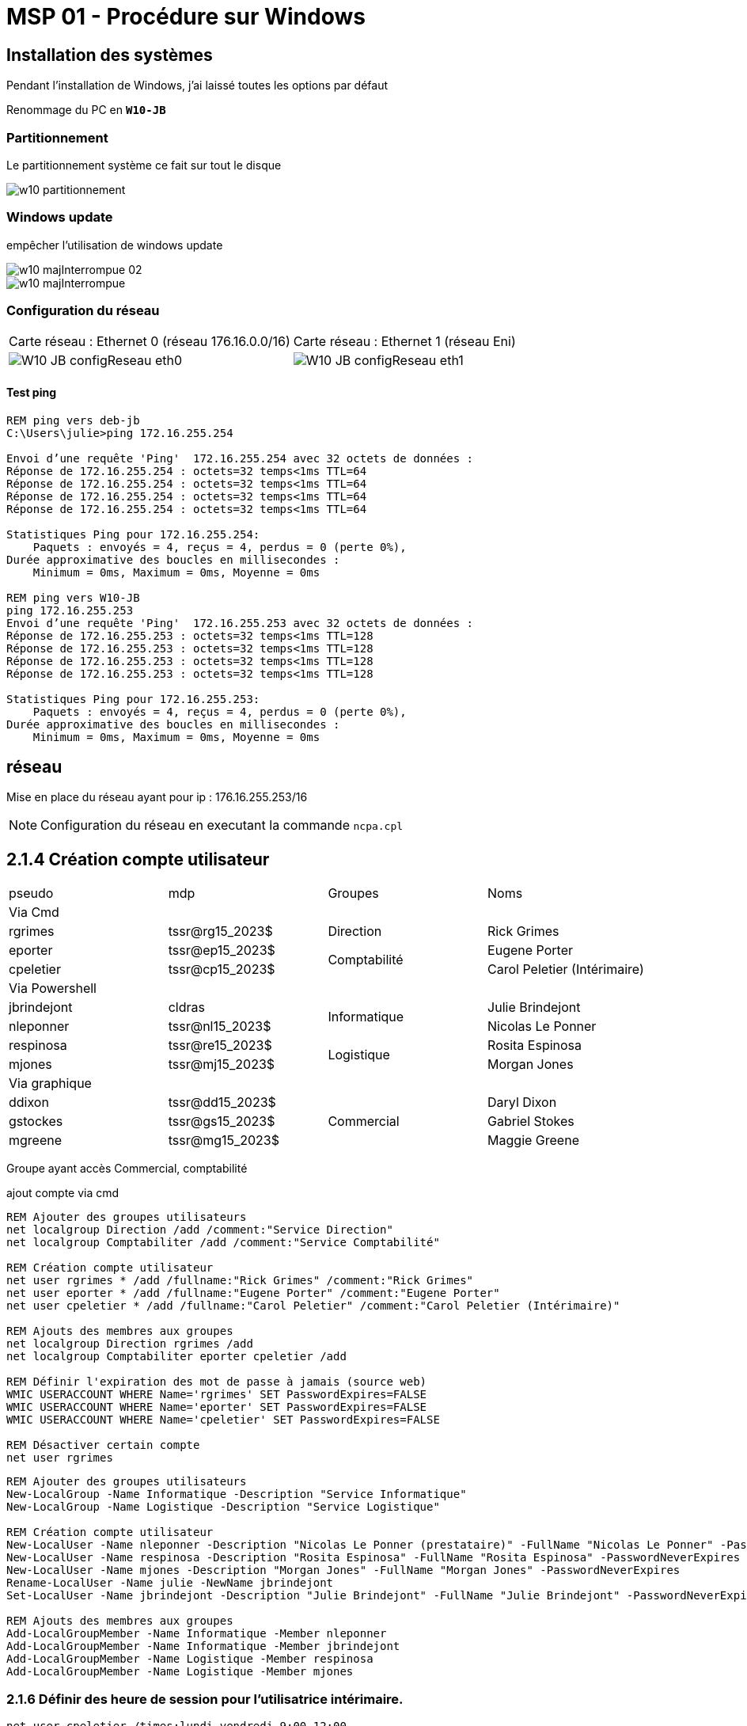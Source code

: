 =  MSP 01 - Procédure sur Windows
:navtitle: Procédure : Windows

== Installation des systèmes

Pendant l'installation de Windows, j'ai laissé toutes les options par défaut

Renommage du PC en `*W10-JB*`

=== Partitionnement

Le partitionnement système ce fait sur tout le disque

image::tssr2023/msp/w10-partitionnement.png[]

=== Windows update

empêcher l'utilisation de windows update

image::tssr2023/msp/w10-majInterrompue-02.png[]

image::tssr2023/msp/w10-majInterrompue.png[]

=== Configuration du réseau

|===
| Carte réseau : Ethernet 0 (réseau 176.16.0.0/16) | Carte réseau : Ethernet 1 (réseau Eni)
a| image::tssr2023/msp/W10-JB-configReseau-eth0.png[] a| image::tssr2023/msp/W10-JB-configReseau-eth1.png[]
|===

==== Test ping

[source,cmd]
----
REM ping vers deb-jb
C:\Users\julie>ping 172.16.255.254

Envoi d’une requête 'Ping'  172.16.255.254 avec 32 octets de données :
Réponse de 172.16.255.254 : octets=32 temps<1ms TTL=64
Réponse de 172.16.255.254 : octets=32 temps<1ms TTL=64
Réponse de 172.16.255.254 : octets=32 temps<1ms TTL=64
Réponse de 172.16.255.254 : octets=32 temps<1ms TTL=64

Statistiques Ping pour 172.16.255.254:
    Paquets : envoyés = 4, reçus = 4, perdus = 0 (perte 0%),
Durée approximative des boucles en millisecondes :
    Minimum = 0ms, Maximum = 0ms, Moyenne = 0ms

REM ping vers W10-JB
ping 172.16.255.253
Envoi d’une requête 'Ping'  172.16.255.253 avec 32 octets de données :
Réponse de 172.16.255.253 : octets=32 temps<1ms TTL=128
Réponse de 172.16.255.253 : octets=32 temps<1ms TTL=128
Réponse de 172.16.255.253 : octets=32 temps<1ms TTL=128
Réponse de 172.16.255.253 : octets=32 temps<1ms TTL=128

Statistiques Ping pour 172.16.255.253:
    Paquets : envoyés = 4, reçus = 4, perdus = 0 (perte 0%),
Durée approximative des boucles en millisecondes :
    Minimum = 0ms, Maximum = 0ms, Moyenne = 0ms
----

== réseau

Mise en place du réseau ayant pour ip : 176.16.255.253/16

NOTE: Configuration du réseau en executant la commande `ncpa.cpl`

== 2.1.4 Création compte utilisateur

|===
| pseudo         | mdp                    ^.^| Groupes       | Noms
4.1+^.^| Via Cmd
|rgrimes         |	tssr@rg15_2023$	      ^.^| Direction     | Rick Grimes
|eporter  	     | tssr@ep15_2023$	     .2+^.^|  Comptabilité	| Eugene Porter
|cpeletier	     | tssr@cp15_2023$		                    | Carol Peletier (Intérimaire)
4.1+^.^| Via Powershell
|jbrindejont	 | cldras	            .2+^.^|   Informatique	| Julie Brindejont
|nleponner	     | tssr@nl15_2023$		                       | Nicolas Le Ponner
|respinosa	     | tssr@re15_2023$	    .2+^.^| Logistique |	Rosita Espinosa
|mjones	         | tssr@mj15_2023$		                         | Morgan Jones
4.1+^.^| Via graphique
|ddixon	         | tssr@dd15_2023$	   .3+^.^| Commercial    | Daryl Dixon
|gstockes        |	tssr@gs15_2023$		                     | Gabriel Stokes
|mgreene	     | tssr@mg15_2023$	                         | 	Maggie Greene
|===

Groupe ayant accès Commercial, comptabilité


.ajout compte via cmd
[source,cmd]
----
REM Ajouter des groupes utilisateurs
net localgroup Direction /add /comment:"Service Direction" 
net localgroup Comptabiliter /add /comment:"Service Comptabilité"

REM Création compte utilisateur
net user rgrimes * /add /fullname:"Rick Grimes" /comment:"Rick Grimes"
net user eporter * /add /fullname:"Eugene Porter" /comment:"Eugene Porter"
net user cpeletier * /add /fullname:"Carol Peletier" /comment:"Carol Peletier (Intérimaire)"

REM Ajouts des membres aux groupes
net localgroup Direction rgrimes /add
net localgroup Comptabiliter eporter cpeletier /add

REM Définir l'expiration des mot de passe à jamais (source web)
WMIC USERACCOUNT WHERE Name='rgrimes' SET PasswordExpires=FALSE
WMIC USERACCOUNT WHERE Name='eporter' SET PasswordExpires=FALSE
WMIC USERACCOUNT WHERE Name='cpeletier' SET PasswordExpires=FALSE

REM Désactiver certain compte
net user rgrimes
----

[source,powershell]
----
REM Ajouter des groupes utilisateurs
New-LocalGroup -Name Informatique -Description "Service Informatique"
New-LocalGroup -Name Logistique -Description "Service Logistique"

REM Création compte utilisateur
New-LocalUser -Name nleponner -Description "Nicolas Le Ponner (prestataire)" -FullName "Nicolas Le Ponner" -PasswordNeverExpires
New-LocalUser -Name respinosa -Description "Rosita Espinosa" -FullName "Rosita Espinosa" -PasswordNeverExpires
New-LocalUser -Name mjones -Description "Morgan Jones" -FullName "Morgan Jones" -PasswordNeverExpires
Rename-LocalUser -Name julie -NewName jbrindejont 
Set-LocalUser -Name jbrindejont -Description "Julie Brindejont" -FullName "Julie Brindejont" -PasswordNeverExpires $true

REM Ajouts des membres aux groupes
Add-LocalGroupMember -Name Informatique -Member nleponner
Add-LocalGroupMember -Name Informatique -Member jbrindejont
Add-LocalGroupMember -Name Logistique -Member respinosa
Add-LocalGroupMember -Name Logistique -Member mjones
----


=== 2.1.6 Définir des heure de session pour l'utilisatrice intérimaire.

[source,cmd]
----
net user cpeletier /times:lundi,vendredi,9:00,12:00
----

== contrainte supplémentaire

2.1.12 Pour plus de sûreté, vous ajouterez un autre compte d’administrateur du système en ligne de commande « cmd » et lui indiquerez un mot de passe.
2.1.13 Les membres du service informatique doivent à l’aide de leur compte pouvoir se connecter sur le système et bénéficier des privilèges d’administrateurs.

[source,cmd]
----
REM Création compte admin
New-LocalUser -Name adm -Description "compte admin" -FullName "admin" -PasswordNeverExpires
net localgroup Administrateurs adm /add

----


== Configuration

2.1.14 Le changement de mot de passe du compte utilisateur de votre binôme devra être forcé à sa première connexion.

Fait en mode graphique

== Configuration de l’environnement de travail
✓ Sur le poste Windows 10

2.2.1 Les restrictions suivantes seront à paramétrer pour tous les utilisateurs non-administrateurs du système :
2.2.2 Supprimer les fonctions de gravure CD et empêcher tout accès au lecteur CD et DVD
2.2.3 Empêcher le lancement des outils de modification du registre (comme regedit…)
2.2.4 Forcer l’utilisation d’une image de votre choix en tant que fond d’écran
Cette restriction doit être paramétrée pour tous :
2.2.5 En outre, le pare-feu devra être obligatoirement actif sur le poste Windows, quel que soit l’utilisateur connecté.


== Partie 3 - Configuration du stockage et des ressources

3.1.1 Son deuxième disque dur utilisera le format de table de partition « MBR ». Vous créerez via DISKPART sur celui-ci une partition nommée « DATA », accessible par la lettre « D: » d’une taille de 10 Go. Puis l’étendre avec les 5GO supplémentaires.

[source,cmd]
----
diskpart
select disk 1
create partition primary size=10240
select partition 1
format fs=ntfs label=DATA quick
assign letter=d
extend size=5120
----